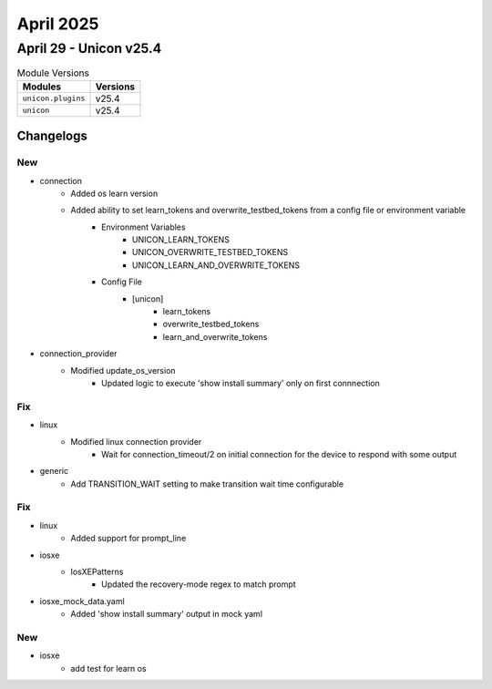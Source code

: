 April 2025
==========

April 29 - Unicon v25.4 
------------------------



.. csv-table:: Module Versions
    :header: "Modules", "Versions"

        ``unicon.plugins``, v25.4 
        ``unicon``, v25.4 




Changelogs
^^^^^^^^^^
--------------------------------------------------------------------------------
                                      New                                       
--------------------------------------------------------------------------------

* connection
    * Added os learn version
    * Added ability to set learn_tokens and overwrite_testbed_tokens from a config file or environment variable
        * Environment Variables
            * UNICON_LEARN_TOKENS
            * UNICON_OVERWRITE_TESTBED_TOKENS
            * UNICON_LEARN_AND_OVERWRITE_TOKENS
        * Config File
            * [unicon]
                * learn_tokens
                * overwrite_testbed_tokens
                * learn_and_overwrite_tokens

* connection_provider
    * Modified update_os_version
        * Updated logic to execute 'show install summary' only on first connnection


--------------------------------------------------------------------------------
                                      Fix                                       
--------------------------------------------------------------------------------

* linux
    * Modified linux connection provider
        * Wait for connection_timeout/2 on initial connection for the device to respond with some output

* generic
    * Add TRANSITION_WAIT setting to make transition wait time configurable


--------------------------------------------------------------------------------
                                      Fix                                       
--------------------------------------------------------------------------------

* linux
    * Added support for prompt_line

* iosxe
    * IosXEPatterns
        * Updated the recovery-mode regex to match prompt

* iosxe_mock_data.yaml
    * Added 'show install summary' output in mock yaml


--------------------------------------------------------------------------------
                                      New                                       
--------------------------------------------------------------------------------

* iosxe
    * add test for learn os



